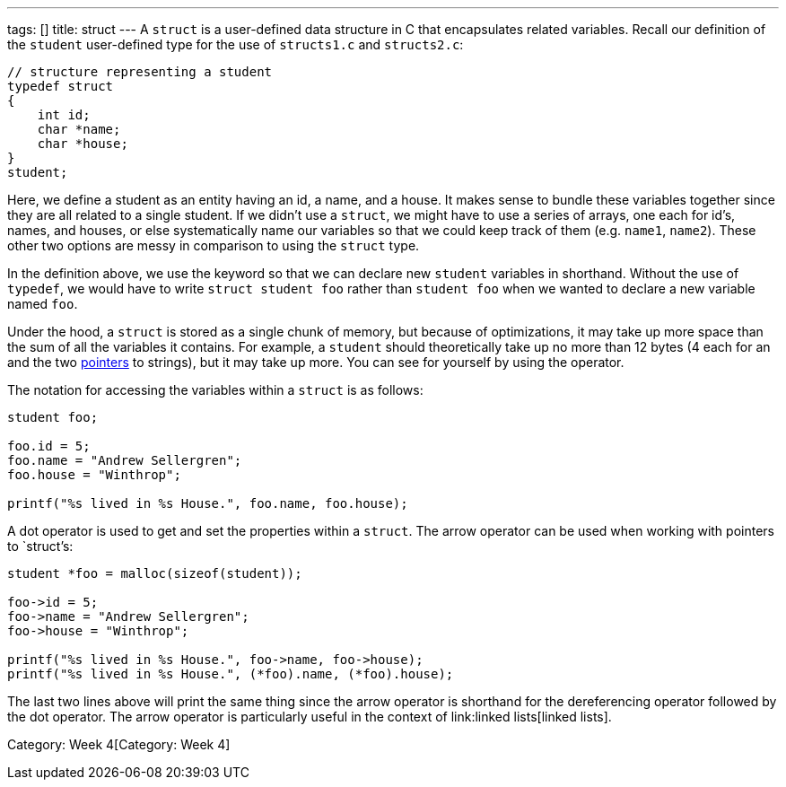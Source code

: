 ---
tags: []
title: struct
---
A `struct` is a user-defined data structure in C that encapsulates
related variables. Recall our definition of the `student` user-defined
type for the use of `structs1.c` and `structs2.c`:

[code,C]
-----------------------------------
// structure representing a student
typedef struct
{
    int id;
    char *name;
    char *house;
}
student;
-----------------------------------

Here, we define a student as an entity having an id, a name, and a
house. It makes sense to bundle these variables together since they are
all related to a single student. If we didn't use a `struct`, we might
have to use a series of arrays, one each for id's, names, and houses, or
else systematically name our variables so that we could keep track of
them (e.g. `name1`, `name2`). These other two options are messy in
comparison to using the `struct` type.

In the definition above, we use the `[[typedef]]` keyword so that we can
declare new `student` variables in shorthand. Without the use of
`typedef`, we would have to write `struct student foo` rather than
`student foo` when we wanted to declare a new variable named `foo`.

Under the hood, a `struct` is stored as a single chunk of memory, but
because of optimizations, it may take up more space than the sum of all
the variables it contains. For example, a `student` should theoretically
take up no more than 12 bytes (4 each for an `[[int]]` and the two
link:pointer[pointers] to strings), but it may take up more. You can see
for yourself by using the `[[sizeof]]` operator.

The notation for accessing the variables within a `struct` is as
follows:

[code,C]
-----------------------------------------------------
student foo;

foo.id = 5;
foo.name = "Andrew Sellergren";
foo.house = "Winthrop";

printf("%s lived in %s House.", foo.name, foo.house);
-----------------------------------------------------

A dot operator is used to get and set the properties within a `struct`.
The arrow operator can be used when working with pointers to `struct`'s:

[code,C]
-----------------------------------------------------------
student *foo = malloc(sizeof(student));

foo->id = 5;
foo->name = "Andrew Sellergren";
foo->house = "Winthrop";

printf("%s lived in %s House.", foo->name, foo->house);
printf("%s lived in %s House.", (*foo).name, (*foo).house);
-----------------------------------------------------------

The last two lines above will print the same thing since the arrow
operator is shorthand for the dereferencing operator followed by the dot
operator. The arrow operator is particularly useful in the context of
link:linked lists[linked lists].

Category: Week 4[Category: Week 4]
